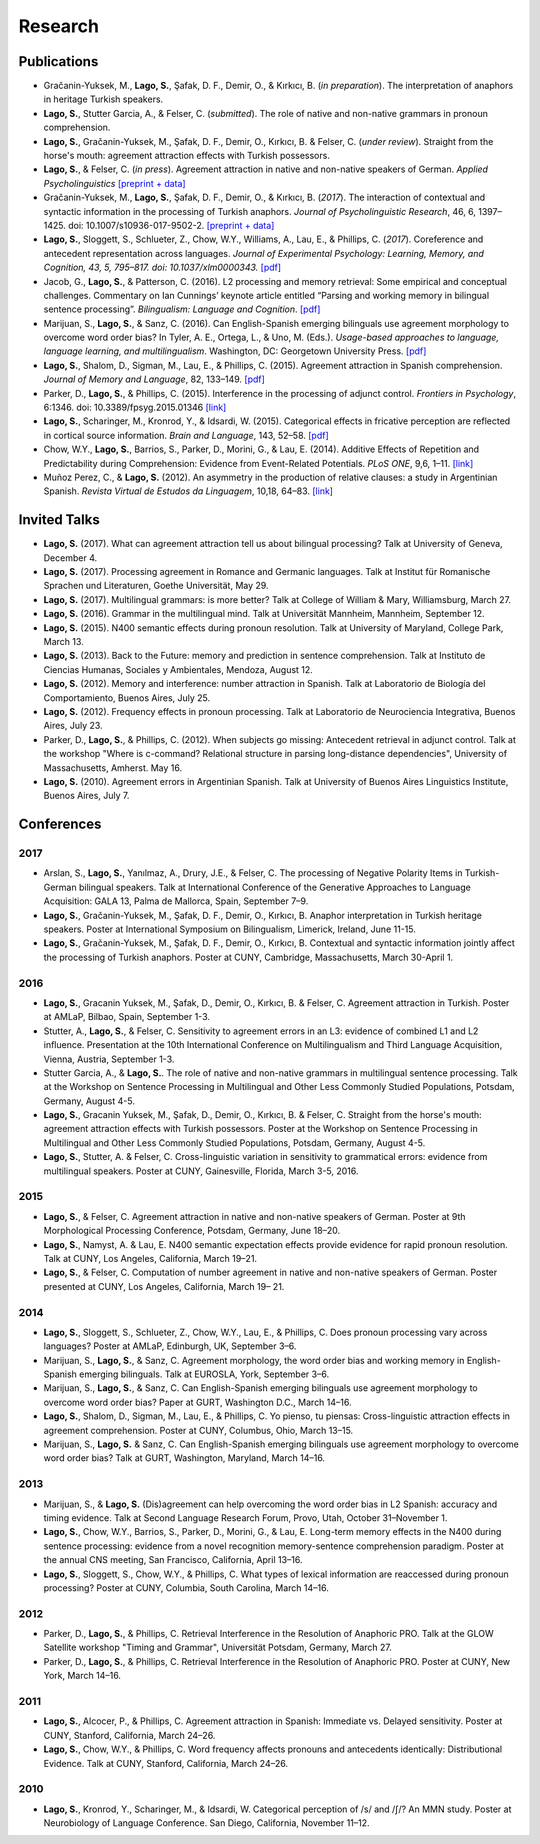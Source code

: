 Research
########


Publications
=============

.. class:: default

- Gračanin-Yuksek, M., **Lago, S.**, Şafak, D. F., Demir, O., & Kırkıcı, B. (*in preparation*). The interpretation of anaphors in heritage Turkish speakers. 

- **Lago, S.**, Stutter Garcia, A., & Felser, C.  (*submitted*). The role of native and non-native grammars in pronoun comprehension. 

- **Lago, S.**, Gračanin-Yuksek, M., Şafak, D. F., Demir, O., Kırkıcı, B. & Felser, C. (*under review*). Straight from the horse's mouth: agreement attraction effects with Turkish possessors.

- **Lago, S.**, & Felser, C. (*in press*). Agreement attraction in native and non-native speakers of German. *Applied Psycholinguistics* `[preprint + data] <https://osf.io/bj2yq/>`__

- Gračanin-Yuksek, M., **Lago, S.**, Şafak, D. F., Demir, O., & Kırkıcı, B. (*2017*). The interaction of contextual and syntactic information in the processing of Turkish anaphors. *Journal of Psycholinguistic Research*, 46, 6, 1397–1425. doi: 10.1007/s10936-017-9502-2. `[preprint + data] <https://osf.io/k9tfa/>`__

- **Lago, S.**, Sloggett, S., Schlueter, Z., Chow, W.Y., Williams, A., Lau, E., & Phillips, C. (*2017*). Coreference and antecedent representation across languages. *Journal of Experimental Psychology:  Learning, Memory, and Cognition, 43, 5, 795–817. doi: 10.1037/xlm0000343.* `[pdf] <{filename}/pubs/Lago_etal_Coreference_2017.pdf>`__

- Jacob, G., **Lago, S.**, & Patterson, C. (2016). L2 processing and memory retrieval: Some empirical and conceptual challenges. Commentary on Ian Cunnings’ keynote article entitled “Parsing and working memory in bilingual sentence processing”. *Bilingualism: Language and Cognition*. `[pdf] <{filename}/pubs/Jacob_Lago_Patterson_2016.pdf>`__

- Marijuan, S., **Lago, S.**, & Sanz, C. (2016). Can English-Spanish emerging bilinguals use agreement morphology to overcome word order bias? In Tyler, A. E., Ortega, L., & Uno, M. (Eds.). *Usage-based approaches to language, language learning, and multilingualism*. Washington, DC: Georgetown University Press. `[pdf] <{filename}/pubs/Marijuan_Lago_Sanz_2016.pdf>`__

- **Lago, S.**, Shalom, D., Sigman, M., Lau, E., & Phillips, C. (2015). Agreement attraction in Spanish comprehension. *Journal of Memory and Language*, 82, 133–149. `[pdf] <{filename}/pubs/Lago_etal_SpanishAgreement_2015.pdf>`__

- Parker, D., **Lago, S.**, & Phillips, C. (2015). Interference in the processing of adjunct control. *Frontiers in Psychology*, 6:1346. doi: 10.3389/fpsyg.2015.01346 `[link] <http://journal.frontiersin.org/article/10.3389/fpsyg.2015.01346/full>`__

- **Lago, S.**, Scharinger, M., Kronrod, Y., & Idsardi, W. (2015). Categorical effects in fricative perception are reflected in cortical source information. *Brain and Language*, 143, 52–58. `[pdf] <{filename}/pubs/Lago_etal_Fricatives_2015.pdf>`__

- Chow, W.Y., **Lago, S.**, Barrios, S., Parker, D., Morini, G., & Lau, E. (2014). Additive Effects of Repetition and Predictability during Comprehension: Evidence from Event-Related Potentials. *PLoS ONE*, 9,6, 1–11. `[link] <http://journals.plos.org/plosone/article?id=10.1371/journal.pone.0099199>`__

- Muñoz Perez, C., & **Lago, S.** (2012). An asymmetry in the production of relative clauses: a study in Argentinian Spanish. *Revista Virtual de Estudos da Linguagem*, 10,18, 64–83. `[link] <http://www.revel.inf.br/files/16cb3716686645c4465e3db2244ad03a.pdf>`__


Invited Talks
=============

.. class:: default

- **Lago, S.** (2017). What can agreement attraction tell us about bilingual processing? Talk at University of Geneva, December 4.

- **Lago, S.** (2017). Processing agreement in Romance and Germanic languages. Talk at Institut für Romanische Sprachen und Literaturen, Goethe Universität, May 29.

- **Lago, S.** (2017). Multilingual grammars: is more better? Talk at College of William & Mary, Williamsburg, March 27.

- **Lago, S.** (2016). Grammar in the multilingual mind. Talk at Universität Mannheim, Mannheim, September 12.

- **Lago, S.** (2015). N400 semantic effects during pronoun resolution. Talk at University of Maryland, College Park, March 13.

- **Lago, S.** (2013). Back to the Future: memory and prediction in sentence comprehension. Talk at Instituto de Ciencias Humanas, Sociales y Ambientales, Mendoza, August 12.

- **Lago, S.** (2012). Memory and interference: number attraction in Spanish. Talk at Laboratorio de Biología del Comportamiento, Buenos Aires, July 25.

- **Lago, S.** (2012). Frequency effects in pronoun processing. Talk at Laboratorio de Neurociencia Integrativa, Buenos Aires, July 23.

- Parker, D., **Lago, S.**, & Phillips, C. (2012). When subjects go missing: Antecedent retrieval in adjunct control. Talk at the workshop "Where is c-command? Relational structure in parsing long-distance dependencies", University of Massachusetts, Amherst. May 16.

- **Lago, S.** (2010). Agreement errors in Argentinian Spanish. Talk at University of Buenos Aires Linguistics Institute, Buenos Aires, July 7.


Conferences
===========


2017
-----

.. class:: year-list

- Arslan, S., **Lago, S.**, Yanılmaz, A., Drury, J.E., & Felser, C. The processing of Negative Polarity Items in Turkish-German bilingual speakers. Talk at International Conference of the Generative Approaches to Language Acquisition: GALA 13, Palma de Mallorca, Spain, September 7–9. 

- **Lago, S.**, Gračanin-Yuksek, M., Şafak, D. F., Demir, O., Kırkıcı, B. Anaphor interpretation in Turkish heritage speakers. Poster at International Symposium on Bilingualism, Limerick, Ireland, June 11-15.

- **Lago, S.**, Gračanin-Yuksek, M., Şafak, D. F., Demir, O., Kırkıcı, B. Contextual and syntactic information jointly affect the processing of Turkish anaphors. Poster at CUNY, Cambridge, Massachusetts, March 30-April 1.


2016
-----

.. class:: year-list

- **Lago, S.**, Gracanin Yuksek, M., Şafak, D., Demir, O., Kırkıcı, B. & Felser, C. Agreement attraction in Turkish. Poster at AMLaP, Bilbao, Spain, September 1-3.

- Stutter, A., **Lago, S.**, & Felser, C. Sensitivity to agreement errors in an L3: evidence of combined L1 and L2 influence. Presentation at the 10th International Conference on Multilingualism and Third Language Acquisition, Vienna, Austria, September 1-3.

- Stutter Garcia, A., & **Lago, S.**. The role of native and non-native grammars in multilingual sentence processing. Talk at the Workshop on Sentence Processing in Multilingual and Other Less Commonly Studied Populations, Potsdam, Germany, August 4-5.

- **Lago, S.**, Gracanin Yuksek, M., Şafak, D., Demir, O., Kırkıcı, B. & Felser, C. Straight from the horse's mouth: agreement attraction effects with Turkish possessors. Poster at the Workshop on Sentence Processing in Multilingual and Other Less Commonly Studied Populations, Potsdam, Germany, August 4-5.

- **Lago, S.**, Stutter, A. & Felser, C. Cross-linguistic variation in sensitivity to grammatical errors: evidence from multilingual speakers. Poster at CUNY, Gainesville, Florida, March 3-5, 2016.


2015
----

.. class:: year-list

- **Lago, S.**, & Felser, C. Agreement attraction in native and non-native speakers of German. Poster at 9th Morphological Processing Conference, Potsdam, Germany, June 18–20.

- **Lago, S.**, Namyst, A. & Lau, E. N400 semantic expectation effects provide evidence for rapid pronoun resolution. Talk at CUNY, Los Angeles, California, March 19–21.

- **Lago, S.**, & Felser, C. Computation of number agreement in native and non-native speakers of German. Poster presented at CUNY, Los Angeles, California, March 19– 21.


2014
----

.. class:: year-list

- **Lago, S.**, Sloggett, S., Schlueter, Z., Chow, W.Y., Lau, E., & Phillips, C. Does pronoun processing vary across languages? Poster at AMLaP, Edinburgh, UK, September 3–6.

- Marijuan, S., **Lago, S.**, & Sanz, C. Agreement morphology, the word order bias and working memory in English-Spanish emerging bilinguals. Talk at EUROSLA, York, September 3–6.

- Marijuan, S., **Lago, S.**, & Sanz, C. Can English-Spanish emerging bilinguals use agreement morphology to overcome word order bias? Paper at GURT, Washington D.C., March 14–16.

- **Lago, S.**, Shalom, D., Sigman, M., Lau, E., & Phillips, C. Yo pienso, tu piensas:  Cross-linguistic attraction effects in agreement comprehension. Poster at CUNY, Columbus, Ohio, March 13–15.

- Marijuan, S., **Lago, S.** & Sanz, C. Can English-Spanish emerging bilinguals use agreement morphology to overcome word order bias? Talk at GURT, Washington, Maryland, March 14–16.


2013
----

.. class:: year-list

- Marijuan, S., & **Lago, S.** (Dis)agreement can help overcoming the word order bias in L2 Spanish: accuracy and timing evidence. Talk at Second Language Research Forum, Provo, Utah, October 31–November 1.

- **Lago, S.**, Chow, W.Y., Barrios, S., Parker, D., Morini, G., & Lau, E. Long-term memory effects in the N400 during sentence processing: evidence from a novel recognition memory-sentence comprehension paradigm. Poster at the annual CNS meeting, San Francisco, California, April 13–16.

- **Lago, S.**, Sloggett, S., Chow, W.Y., & Phillips, C. What types of lexical information are reaccessed during pronoun processing? Poster at CUNY, Columbia, South Carolina, March 14–16.


2012
----

.. class:: year-list

- Parker, D., **Lago, S.**, & Phillips, C. Retrieval Interference in the Resolution of Anaphoric PRO. Talk at the GLOW Satellite workshop "Timing and Grammar", Universität Potsdam, Germany, March 27.

- Parker, D., **Lago, S.**, & Phillips, C. Retrieval Interference in the Resolution of Anaphoric PRO. Poster at CUNY, New York, March 14–16.



2011
----

.. class:: year-list

- **Lago, S.**, Alcocer, P., & Phillips, C. Agreement attraction in Spanish: Immediate vs. Delayed sensitivity. Poster at CUNY, Stanford, California, March 24–26.

- **Lago, S.**, Chow, W.Y., & Phillips, C. Word frequency affects pronouns and antecedents identically: Distributional Evidence. Talk at CUNY, Stanford, California, March 24–26.


2010
----

.. class:: year-list

- **Lago, S.**, Kronrod, Y., Scharinger, M., & Idsardi, W. Categorical perception of /s/ and /ʃ/? An MMN study. Poster at Neurobiology of Language Conference. San Diego, California, November 11–12.



